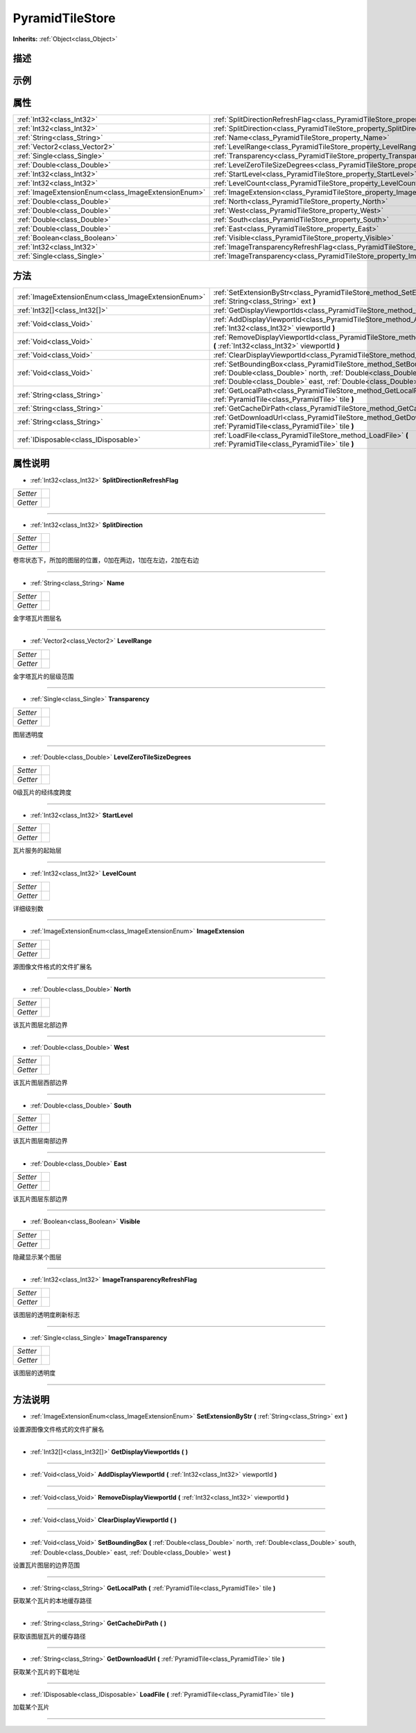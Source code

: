 .. _class_PyramidTileStore:

PyramidTileStore 
===================

**Inherits:** :ref:`Object<class_Object>`

描述
----



示例
----

属性
----

+-----------------------------------------------------+---------------------------------------------------------------------------------------------------+
| :ref:`Int32<class_Int32>`                           | :ref:`SplitDirectionRefreshFlag<class_PyramidTileStore_property_SplitDirectionRefreshFlag>`       |
+-----------------------------------------------------+---------------------------------------------------------------------------------------------------+
| :ref:`Int32<class_Int32>`                           | :ref:`SplitDirection<class_PyramidTileStore_property_SplitDirection>`                             |
+-----------------------------------------------------+---------------------------------------------------------------------------------------------------+
| :ref:`String<class_String>`                         | :ref:`Name<class_PyramidTileStore_property_Name>`                                                 |
+-----------------------------------------------------+---------------------------------------------------------------------------------------------------+
| :ref:`Vector2<class_Vector2>`                       | :ref:`LevelRange<class_PyramidTileStore_property_LevelRange>`                                     |
+-----------------------------------------------------+---------------------------------------------------------------------------------------------------+
| :ref:`Single<class_Single>`                         | :ref:`Transparency<class_PyramidTileStore_property_Transparency>`                                 |
+-----------------------------------------------------+---------------------------------------------------------------------------------------------------+
| :ref:`Double<class_Double>`                         | :ref:`LevelZeroTileSizeDegrees<class_PyramidTileStore_property_LevelZeroTileSizeDegrees>`         |
+-----------------------------------------------------+---------------------------------------------------------------------------------------------------+
| :ref:`Int32<class_Int32>`                           | :ref:`StartLevel<class_PyramidTileStore_property_StartLevel>`                                     |
+-----------------------------------------------------+---------------------------------------------------------------------------------------------------+
| :ref:`Int32<class_Int32>`                           | :ref:`LevelCount<class_PyramidTileStore_property_LevelCount>`                                     |
+-----------------------------------------------------+---------------------------------------------------------------------------------------------------+
| :ref:`ImageExtensionEnum<class_ImageExtensionEnum>` | :ref:`ImageExtension<class_PyramidTileStore_property_ImageExtension>`                             |
+-----------------------------------------------------+---------------------------------------------------------------------------------------------------+
| :ref:`Double<class_Double>`                         | :ref:`North<class_PyramidTileStore_property_North>`                                               |
+-----------------------------------------------------+---------------------------------------------------------------------------------------------------+
| :ref:`Double<class_Double>`                         | :ref:`West<class_PyramidTileStore_property_West>`                                                 |
+-----------------------------------------------------+---------------------------------------------------------------------------------------------------+
| :ref:`Double<class_Double>`                         | :ref:`South<class_PyramidTileStore_property_South>`                                               |
+-----------------------------------------------------+---------------------------------------------------------------------------------------------------+
| :ref:`Double<class_Double>`                         | :ref:`East<class_PyramidTileStore_property_East>`                                                 |
+-----------------------------------------------------+---------------------------------------------------------------------------------------------------+
| :ref:`Boolean<class_Boolean>`                       | :ref:`Visible<class_PyramidTileStore_property_Visible>`                                           |
+-----------------------------------------------------+---------------------------------------------------------------------------------------------------+
| :ref:`Int32<class_Int32>`                           | :ref:`ImageTransparencyRefreshFlag<class_PyramidTileStore_property_ImageTransparencyRefreshFlag>` |
+-----------------------------------------------------+---------------------------------------------------------------------------------------------------+
| :ref:`Single<class_Single>`                         | :ref:`ImageTransparency<class_PyramidTileStore_property_ImageTransparency>`                       |
+-----------------------------------------------------+---------------------------------------------------------------------------------------------------+

方法
----

+-----------------------------------------------------+--------------------------------------------------------------------------------------------------------------------------------------------------------------------------------------------------------------------------+
| :ref:`ImageExtensionEnum<class_ImageExtensionEnum>` | :ref:`SetExtensionByStr<class_PyramidTileStore_method_SetExtensionByStr>` **(** :ref:`String<class_String>` ext **)**                                                                                                    |
+-----------------------------------------------------+--------------------------------------------------------------------------------------------------------------------------------------------------------------------------------------------------------------------------+
| :ref:`Int32[]<class_Int32[]>`                       | :ref:`GetDisplayViewportIds<class_PyramidTileStore_method_GetDisplayViewportIds>` **(** **)**                                                                                                                            |
+-----------------------------------------------------+--------------------------------------------------------------------------------------------------------------------------------------------------------------------------------------------------------------------------+
| :ref:`Void<class_Void>`                             | :ref:`AddDisplayViewportId<class_PyramidTileStore_method_AddDisplayViewportId>` **(** :ref:`Int32<class_Int32>` viewportId **)**                                                                                         |
+-----------------------------------------------------+--------------------------------------------------------------------------------------------------------------------------------------------------------------------------------------------------------------------------+
| :ref:`Void<class_Void>`                             | :ref:`RemoveDisplayViewportId<class_PyramidTileStore_method_RemoveDisplayViewportId>` **(** :ref:`Int32<class_Int32>` viewportId **)**                                                                                   |
+-----------------------------------------------------+--------------------------------------------------------------------------------------------------------------------------------------------------------------------------------------------------------------------------+
| :ref:`Void<class_Void>`                             | :ref:`ClearDisplayViewportId<class_PyramidTileStore_method_ClearDisplayViewportId>` **(** **)**                                                                                                                          |
+-----------------------------------------------------+--------------------------------------------------------------------------------------------------------------------------------------------------------------------------------------------------------------------------+
| :ref:`Void<class_Void>`                             | :ref:`SetBoundingBox<class_PyramidTileStore_method_SetBoundingBox>` **(** :ref:`Double<class_Double>` north, :ref:`Double<class_Double>` south, :ref:`Double<class_Double>` east, :ref:`Double<class_Double>` west **)** |
+-----------------------------------------------------+--------------------------------------------------------------------------------------------------------------------------------------------------------------------------------------------------------------------------+
| :ref:`String<class_String>`                         | :ref:`GetLocalPath<class_PyramidTileStore_method_GetLocalPath>` **(** :ref:`PyramidTile<class_PyramidTile>` tile **)**                                                                                                   |
+-----------------------------------------------------+--------------------------------------------------------------------------------------------------------------------------------------------------------------------------------------------------------------------------+
| :ref:`String<class_String>`                         | :ref:`GetCacheDirPath<class_PyramidTileStore_method_GetCacheDirPath>` **(** **)**                                                                                                                                        |
+-----------------------------------------------------+--------------------------------------------------------------------------------------------------------------------------------------------------------------------------------------------------------------------------+
| :ref:`String<class_String>`                         | :ref:`GetDownloadUrl<class_PyramidTileStore_method_GetDownloadUrl>` **(** :ref:`PyramidTile<class_PyramidTile>` tile **)**                                                                                               |
+-----------------------------------------------------+--------------------------------------------------------------------------------------------------------------------------------------------------------------------------------------------------------------------------+
| :ref:`IDisposable<class_IDisposable>`               | :ref:`LoadFile<class_PyramidTileStore_method_LoadFile>` **(** :ref:`PyramidTile<class_PyramidTile>` tile **)**                                                                                                           |
+-----------------------------------------------------+--------------------------------------------------------------------------------------------------------------------------------------------------------------------------------------------------------------------------+

属性说明
-------

.. _class_PyramidTileStore_property_SplitDirectionRefreshFlag:

- :ref:`Int32<class_Int32>` **SplitDirectionRefreshFlag**

+----------+---+
| *Setter* |   |
+----------+---+
| *Getter* |   |
+----------+---+



----

.. _class_PyramidTileStore_property_SplitDirection:

- :ref:`Int32<class_Int32>` **SplitDirection**

+----------+---+
| *Setter* |   |
+----------+---+
| *Getter* |   |
+----------+---+

卷帘状态下，所加的图层的位置，0加在两边，1加在左边，2加在右边

----

.. _class_PyramidTileStore_property_Name:

- :ref:`String<class_String>` **Name**

+----------+---+
| *Setter* |   |
+----------+---+
| *Getter* |   |
+----------+---+

金字塔瓦片图层名

----

.. _class_PyramidTileStore_property_LevelRange:

- :ref:`Vector2<class_Vector2>` **LevelRange**

+----------+---+
| *Setter* |   |
+----------+---+
| *Getter* |   |
+----------+---+

金字塔瓦片的层级范围

----

.. _class_PyramidTileStore_property_Transparency:

- :ref:`Single<class_Single>` **Transparency**

+----------+---+
| *Setter* |   |
+----------+---+
| *Getter* |   |
+----------+---+

图层透明度

----

.. _class_PyramidTileStore_property_LevelZeroTileSizeDegrees:

- :ref:`Double<class_Double>` **LevelZeroTileSizeDegrees**

+----------+---+
| *Setter* |   |
+----------+---+
| *Getter* |   |
+----------+---+

0级瓦片的经纬度跨度

----

.. _class_PyramidTileStore_property_StartLevel:

- :ref:`Int32<class_Int32>` **StartLevel**

+----------+---+
| *Setter* |   |
+----------+---+
| *Getter* |   |
+----------+---+

瓦片服务的起始层

----

.. _class_PyramidTileStore_property_LevelCount:

- :ref:`Int32<class_Int32>` **LevelCount**

+----------+---+
| *Setter* |   |
+----------+---+
| *Getter* |   |
+----------+---+

详细级别数

----

.. _class_PyramidTileStore_property_ImageExtension:

- :ref:`ImageExtensionEnum<class_ImageExtensionEnum>` **ImageExtension**

+----------+---+
| *Setter* |   |
+----------+---+
| *Getter* |   |
+----------+---+

源图像文件格式的文件扩展名

----

.. _class_PyramidTileStore_property_North:

- :ref:`Double<class_Double>` **North**

+----------+---+
| *Setter* |   |
+----------+---+
| *Getter* |   |
+----------+---+

该瓦片图层北部边界

----

.. _class_PyramidTileStore_property_West:

- :ref:`Double<class_Double>` **West**

+----------+---+
| *Setter* |   |
+----------+---+
| *Getter* |   |
+----------+---+

该瓦片图层西部边界

----

.. _class_PyramidTileStore_property_South:

- :ref:`Double<class_Double>` **South**

+----------+---+
| *Setter* |   |
+----------+---+
| *Getter* |   |
+----------+---+

该瓦片图层南部边界

----

.. _class_PyramidTileStore_property_East:

- :ref:`Double<class_Double>` **East**

+----------+---+
| *Setter* |   |
+----------+---+
| *Getter* |   |
+----------+---+

该瓦片图层东部边界

----

.. _class_PyramidTileStore_property_Visible:

- :ref:`Boolean<class_Boolean>` **Visible**

+----------+---+
| *Setter* |   |
+----------+---+
| *Getter* |   |
+----------+---+

隐藏显示某个图层

----

.. _class_PyramidTileStore_property_ImageTransparencyRefreshFlag:

- :ref:`Int32<class_Int32>` **ImageTransparencyRefreshFlag**

+----------+---+
| *Setter* |   |
+----------+---+
| *Getter* |   |
+----------+---+

该图层的透明度刷新标志

----

.. _class_PyramidTileStore_property_ImageTransparency:

- :ref:`Single<class_Single>` **ImageTransparency**

+----------+---+
| *Setter* |   |
+----------+---+
| *Getter* |   |
+----------+---+

该图层的透明度

----


方法说明
-------

.. _class_PyramidTileStore_method_SetExtensionByStr:

- :ref:`ImageExtensionEnum<class_ImageExtensionEnum>` **SetExtensionByStr** **(** :ref:`String<class_String>` ext **)**

设置源图像文件格式的文件扩展名

----

.. _class_PyramidTileStore_method_GetDisplayViewportIds:

- :ref:`Int32[]<class_Int32[]>` **GetDisplayViewportIds** **(** **)**



----

.. _class_PyramidTileStore_method_AddDisplayViewportId:

- :ref:`Void<class_Void>` **AddDisplayViewportId** **(** :ref:`Int32<class_Int32>` viewportId **)**



----

.. _class_PyramidTileStore_method_RemoveDisplayViewportId:

- :ref:`Void<class_Void>` **RemoveDisplayViewportId** **(** :ref:`Int32<class_Int32>` viewportId **)**



----

.. _class_PyramidTileStore_method_ClearDisplayViewportId:

- :ref:`Void<class_Void>` **ClearDisplayViewportId** **(** **)**



----

.. _class_PyramidTileStore_method_SetBoundingBox:

- :ref:`Void<class_Void>` **SetBoundingBox** **(** :ref:`Double<class_Double>` north, :ref:`Double<class_Double>` south, :ref:`Double<class_Double>` east, :ref:`Double<class_Double>` west **)**

设置瓦片图层的边界范围

----

.. _class_PyramidTileStore_method_GetLocalPath:

- :ref:`String<class_String>` **GetLocalPath** **(** :ref:`PyramidTile<class_PyramidTile>` tile **)**

获取某个瓦片的本地缓存路径

----

.. _class_PyramidTileStore_method_GetCacheDirPath:

- :ref:`String<class_String>` **GetCacheDirPath** **(** **)**

获取该图层瓦片的缓存路径

----

.. _class_PyramidTileStore_method_GetDownloadUrl:

- :ref:`String<class_String>` **GetDownloadUrl** **(** :ref:`PyramidTile<class_PyramidTile>` tile **)**

获取某个瓦片的下载地址

----

.. _class_PyramidTileStore_method_LoadFile:

- :ref:`IDisposable<class_IDisposable>` **LoadFile** **(** :ref:`PyramidTile<class_PyramidTile>` tile **)**

加载某个瓦片

----

